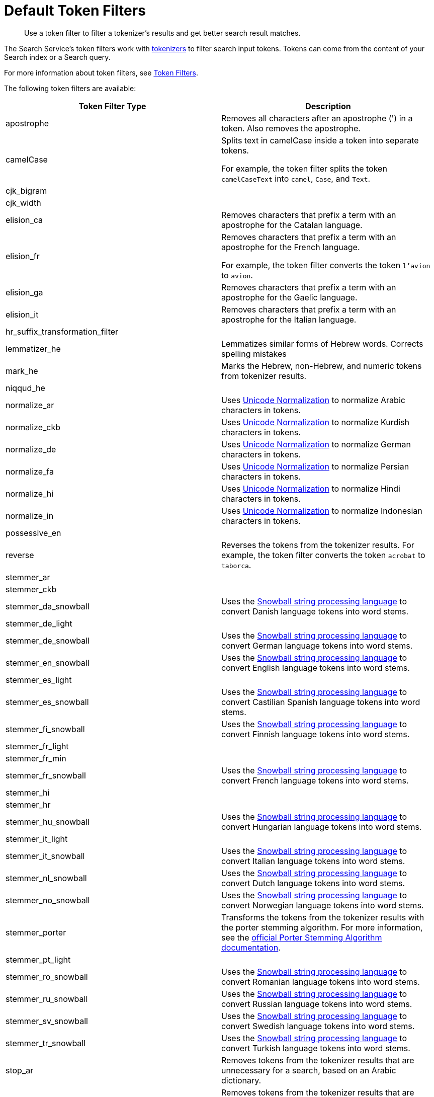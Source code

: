 = Default Token Filters
:page-topic-type: reference
:description: Use a token filter to filter a tokenizer's results and get better search result matches. 

[abstract]
{description}

The Search Service's token filters work with xref:customize-index.adoc#tokenizers[tokenizers] to filter search input tokens. 
Tokens can come from the content of your Search index or a Search query.

For more information about token filters, see xref:customize-index.adoc#token-filters[Token Filters].

The following token filters are available: 

|====
|Token Filter Type |Description 

|apostrophe | Removes all characters after an apostrophe (') in a token. Also removes the apostrophe.

|camelCase a| Splits text in camelCase inside a token into separate tokens. 

For example, the token filter splits the token `camelCaseText` into `camel`, `Case`, and `Text`.

|cjk_bigram | 

|cjk_width |

|elision_ca | Removes characters that prefix a term with an apostrophe for the Catalan language. 

|elision_fr a| 

Removes characters that prefix a term with an apostrophe for the French language. 

For example, the token filter converts the token `l'avion` to `avion`.

|elision_ga | Removes characters that prefix a term with an apostrophe for the Gaelic language.

|elision_it | Removes characters that prefix a term with an apostrophe for the Italian language.

|hr_suffix_transformation_filter |

|lemmatizer_he | Lemmatizes similar forms of Hebrew words. Corrects spelling mistakes 

|mark_he | Marks the Hebrew, non-Hebrew, and numeric tokens from tokenizer results. 

|niqqud_he | 

|normalize_ar | Uses http://unicode.org/reports/tr15/[Unicode Normalization^] to normalize Arabic characters in tokens. 

|normalize_ckb | Uses http://unicode.org/reports/tr15/[Unicode Normalization^] to normalize Kurdish characters in tokens.

|normalize_de | Uses http://unicode.org/reports/tr15/[Unicode Normalization^] to normalize German characters in tokens.

|normalize_fa | Uses http://unicode.org/reports/tr15/[Unicode Normalization^] to normalize Persian characters in tokens.

|normalize_hi | Uses http://unicode.org/reports/tr15/[Unicode Normalization^] to normalize Hindi characters in tokens.

|normalize_in | Uses http://unicode.org/reports/tr15/[Unicode Normalization^] to normalize Indonesian characters in tokens.

|possessive_en | 

|reverse | Reverses the tokens from the tokenizer results. For example, the token filter converts the token `acrobat` to `taborca`.

|stemmer_ar | 

|stemmer_ckb |

|stemmer_da_snowball | Uses the https://snowballstem.org/[Snowball string processing language^] to convert Danish language tokens into word stems. 

|stemmer_de_light |

|stemmer_de_snowball | Uses the https://snowballstem.org/[Snowball string processing language^] to convert German language tokens into word stems. 

|stemmer_en_snowball | Uses the https://snowballstem.org/[Snowball string processing language^] to convert English language tokens into word stems. 

|stemmer_es_light |

|stemmer_es_snowball | Uses the https://snowballstem.org/[Snowball string processing language^] to convert Castilian Spanish language tokens into word stems. 

|stemmer_fi_snowball | Uses the https://snowballstem.org/[Snowball string processing language^] to convert Finnish language tokens into word stems. 

|stemmer_fr_light | 

|stemmer_fr_min |

|stemmer_fr_snowball | Uses the https://snowballstem.org/[Snowball string processing language^] to convert French language tokens into word stems. 

|stemmer_hi |

|stemmer_hr |

|stemmer_hu_snowball | Uses the https://snowballstem.org/[Snowball string processing language^] to convert Hungarian language tokens into word stems. 

|stemmer_it_light |

|stemmer_it_snowball | Uses the https://snowballstem.org/[Snowball string processing language^] to convert Italian language tokens into word stems. 

|stemmer_nl_snowball | Uses the https://snowballstem.org/[Snowball string processing language^] to convert Dutch language tokens into word stems. 

|stemmer_no_snowball | Uses the https://snowballstem.org/[Snowball string processing language^] to convert Norwegian language tokens into word stems. 

|stemmer_porter | Transforms the tokens from the tokenizer results with the porter stemming algorithm. For more information, see the https://tartarus.org/martin/PorterStemmer/[official Porter Stemming Algorithm documentation^].

|stemmer_pt_light |

|stemmer_ro_snowball | Uses the https://snowballstem.org/[Snowball string processing language^] to convert Romanian language tokens into word stems. 

|stemmer_ru_snowball | Uses the https://snowballstem.org/[Snowball string processing language^] to convert Russian language tokens into word stems. 

|stemmer_sv_snowball | Uses the https://snowballstem.org/[Snowball string processing language^] to convert Swedish language tokens into word stems. 

|stemmer_tr_snowball | Uses the https://snowballstem.org/[Snowball string processing language^] to convert Turkish language tokens into word stems. 

|stop_ar | Removes tokens from the tokenizer results that are unnecessary for a search, based on an Arabic dictionary. 

|stop_bg | Removes tokens from the tokenizer results that are unnecessary for a search, based on a Bulgarian dictionary. 

|stop_ca | Removes tokens from the tokenizer results that are unnecessary for a search, based on a Catalan dictionary. 

|stop_ckb | Removes tokens from the tokenizer results that are unnecessary for a search, based on a Kurdish dictionary. 

|stop_cs | Removes tokens from the tokenizer results that are unnecessary for a search, based on a ? dictionary. 

|stop_da | Removes tokens from the tokenizer results that are unnecessary for a search, based on a Danish dictionary. 

|stop_de | Removes tokens from the tokenizer results that are unnecessary for a search, based on a German dictionary. 

|stop_el | Removes tokens from the tokenizer results that are unnecessary for a search, based on a Greek dictionary.

|[[stop-en]]stop_en | Removes tokens from the tokenizer results that are unnecessary for a search, based on an English dictionary. For example, the token filter removes `and`, `is`, and `the` from tokenizer results.

|stop_es | Removes tokens from the tokenizer results that are unnecessary for a search, based on a Castilian Spanish dictionary.

|stop_eu | Removes tokens from the tokenizer results that are unnecessary for a search, based on a Basque dictionary.

|stop_fa | Removes tokens from the tokenizer results that are unnecessary for a search, based on a Persian dictionary.

|stop_fi | Removes tokens from the tokenizer results that are unnecessary for a search, based on a Finnish dictionary.

|stop_fr | Removes tokens from the tokenizer results that are unnecessary for a search, based on a French dictionary.

|stop_ga | Removes tokens from the tokenizer results that are unnecessary for a search, based on a Gaelic dictionary.

|stop_gl | Removes tokens from the tokenizer results that are unnecessary for a search, based on a Galician Spanish dictionary.

|stop_he | Removes tokens from the tokenizer results that are unnecessary for a search, based on a Hebrew dictionary.

|stop_hi | Removes tokens from the tokenizer results that are unnecessary for a search, based on a Hindi dictionary.

|stop_hr | Removes tokens from the tokenizer results that are unnecessary for a search, based on a Croatian dictionary.

|stop_hu | Removes tokens from the tokenizer results that are unnecessary for a search, based on a Hungarian dictionary.

|stop_hy | Removes tokens from the tokenizer results that are unnecessary for a search, based on an Armenian dictionary.

|stop_id | Removes tokens from the tokenizer results that are unnecessary for a search, based on an Indonesian dictionary.

|stop_it | Removes tokens from the tokenizer results that are unnecessary for a search, based on an Italian dictionary.

|stop_nl | Removes tokens from the tokenizer results that are unnecessary for a search, based on a Dutch dictionary.

|stop_no | Removes tokens from the tokenizer results that are unnecessary for a search, based on a Norwegian dictionary.

|stop_pt | Removes tokens from the tokenizer results that are unnecessary for a search, based on a Portuguese dictionary.

|stop_ro | Removes tokens from the tokenizer results that are unnecessary for a search, based on a Romanian dictionary.

|stop_ru | Removes tokens from the tokenizer results that are unnecessary for a search, based on a Russian dictionary.

|stop_sv | Removes tokens from the tokenizer results that are unnecessary for a search, based on a Swedish dictionary.

|stop_tr | Removes tokens from the tokenizer results that are unnecessary for a search, based on a Turkish dictionary.

|[[to-lower]]to_lower | Converts all characters in tokens to lowercase. 

|unique | Removes any tokens that aren't unique. 

|====